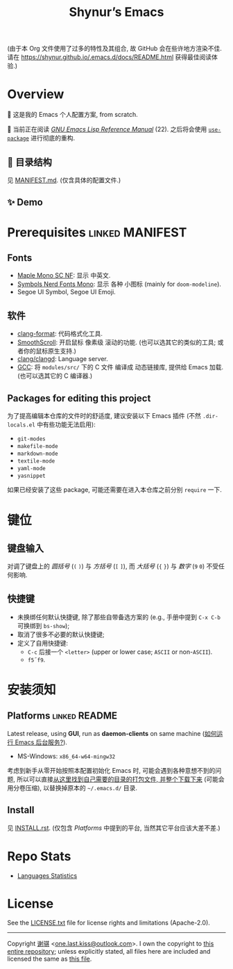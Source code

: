#+title: Shynur’s Emacs

#+BEGIN_COMMENT
Copyright 2023 谢骐

Licensed under the Apache License, Version 2.0 (the "License");
you may not use this file except in compliance with the License.
You may obtain a copy of the License at

    http://www.apache.org/licenses/LICENSE-2.0

Unless required by applicable law or agreed to in writing, software
distributed under the License is distributed on an "AS IS" BASIS,
WITHOUT WARRANTIES OR CONDITIONS OF ANY KIND, either express or implied.
See the License for the specific language governing permissions and
limitations under the License.
#+END_COMMENT

(由于本 Org 文件使用了过多的特性及其组合, 故 GitHub 会在些许地方渲染不佳.
请在 [[https://shynur.github.io/.emacs.d/docs/README.html]] 获得最佳阅读体验.)

* Overview

🥰 这是我的 Emacs 个人配置方案, from scratch.

#+ATTR_HTML: :alt 如果你看到了这句话, 说明我没高兴上传图片, 或者你的网络环境有问题.
#+ATTR_HTML: :width 900px
[[https://raw.githubusercontent.com/shynur/.emacs.d/assets/demos/emacs.png]]

🔬 当前正在阅读 /[[https://gnu.org/s/emacs/manual/html_node/elisp][GNU Emacs Lisp Reference Manual]]/ (22).
之后将会使用 [[https://github.com/jwiegley/use-package][=use-package=]] 进行彻底的重构.

** 📖 目录结构

见 [[file:./MANIFEST.md][MANIFEST.md]].
(仅含具体的配置文件.)

** ✨ Demo

#+ATTR_HTML: :alt 如果你看到了这句话, 说明我没高兴上传 GIF, 或者你的网络环境有问题.
#+ATTR_HTML: :width 400px
[[https://raw.githubusercontent.com/shynur/.emacs.d/assets/demos/emacs.gif]]

* Prerequisites                                             :linked:MANIFEST:

** Fonts

+ [[https://github.com/subframe7536/maple-font][Maple Mono SC NF]]:
  显示 中英文.
+ [[https://www.nerdfonts.com/][Symbols Nerd Fonts Mono]]:
  显示 各种 小图标 (mainly for ~doom-modeline~).
+ Segoe UI Symbol, Segoe UI Emoji.

** 软件

+ [[https://releases.llvm.org][clang-format]]:
  代码格式化工具.
+ [[https://www.smoothscroll.net][SmoothScroll]]:
  开启鼠标 像素级 滚动的功能.
  (也可以选其它的类似的工具; 或者你的鼠标原生支持.)
+ [[https://clangd.llvm.org][clang/clangd]]:
  Language server.
+ [[https://jmeubank.github.io/tdm-gcc][GCC]]:
  将 =modules/src/= 下的 C 文件 编译成 动态链接库, 提供给 Emacs 加载.
  (也可以选其它的 C 编译器.)

** Packages for editing this project

为了提高编辑本仓库的文件时的舒适度, 建议安装以下 Emacs 插件
(不然 =.dir-locals.el= 中有些功能无法启用):

+ ~git-modes~
+ ~makefile-mode~
+ ~markdown-mode~
+ ~textile-mode~
+ ~yaml-mode~
+ ~yasnippet~

如果已经安装了这些 package, 可能还需要在进入本仓库之前分别 ~require~ 一下.

* 键位
** 键盘输入

对调了键盘上的 /圆括号/ (=(= =)=) 与 /方括号/ (=[= =]=), 而 /大括号/ (={= =}=) 与 /数字/ (=9= =0=) 不受任何影响.

** 快捷键

+ 未换绑任何默认快捷键, 除了那些自带备选方案的 (e.g., 手册中提到 =C-x C-b= 可换绑到 ~bs-show~);
+ 取消了很多不必要的默认快捷键;
+ 定义了自用快捷键:
  - =C-c= 后接一个 =<letter>= (upper or lower case; =ASCII= or non-=ASCII=).
  - =f5=​\tilde​=f9=.

* 安装须知

** Platforms                                                 :linked:README:

Latest release, using *GUI*, run as *daemon-clients* on same machine ([[file:./docs/Emacs-use_daemon.md][如何运行 Emacs 后台服务?]]).

+ MS-Windows: =x86_64-w64-mingw32=

考虑到新手从零开始按照本配置初始化 Emacs 时, 可能会遇到各种意想不到的问题, 所以可以直接[[https://github.com/shynur/.emacs.d/tree/assets/releases/][从这里找到自己需要的目录的打包文件, 并整个下载下来]] (可能会用分卷压缩), 以替换掉原本的 =~/.emacs.d/= 目录.

** Install

见 [[file:./INSTALL.rst][INSTALL.rst]].
(仅包含 [[Platforms]] 中提到的平台, 当然其它平台应该大差不差.)

* Repo Stats

+ [[https://api.codetabs.com/v1/loc/?github=shynur/.emacs.d&branch=main&ignored=][Languages Statistics]]
  # See [[https://codetabs.com/count-loc/count-loc-online.html][Count LOC online]] hosted at [[https://github.com/jolav/codetabs]].

* License

See the [[file:./LICENSE.txt][LICENSE.txt]] file for license rights and limitations (Apache-2.0).

-----

Copyright \copy 2023  [[https://github.com/shynur][谢骐]] <[[mailto:one.last.kiss@outlook.com][one.last.kiss@outlook.com]]>.
I own the copyright to [[https://github.com/shynur/.emacs.d][this entire repository]];
unless explicitly stated, all files here are included and licensed the same as [[https://github.com/shynur/.emacs.d/blob/main/README.org?plain=1][this file]].

# Local Variables:
# coding: utf-8-unix
# End:
